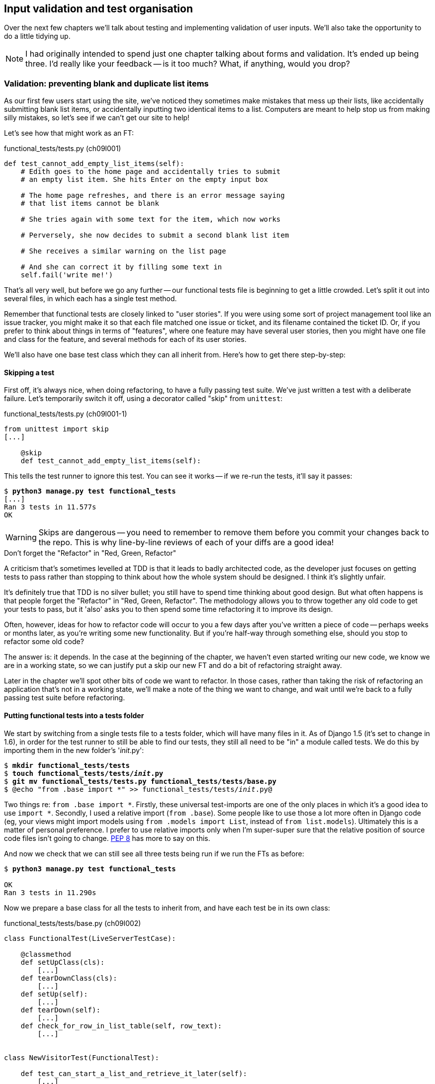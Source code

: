 Input validation and test organisation
--------------------------------------

Over the next few chapters we'll talk about testing and implementing validation
of user inputs. We'll also take the opportunity to do a little tidying up.

NOTE: I had originally intended to spend just one chapter talking about 
forms and validation.  It's ended up being three.  I'd really like your
feedback -- is it too much?  What, if anything, would you drop?


Validation: preventing blank and duplicate list items
~~~~~~~~~~~~~~~~~~~~~~~~~~~~~~~~~~~~~~~~~~~~~~~~~~~~~

As our first few users start using the site, we've noticed they sometimes make 
mistakes that mess up their lists, like accidentally submitting blank list
items, or accidentally inputting two identical items to a list.  Computers are
meant to help stop us from making silly mistakes, so let's see if we can't get
our site to help!

Let's see how that might work as an FT:


[role="sourcecode"]
.functional_tests/tests.py (ch09l001)
[source,python]
----
def test_cannot_add_empty_list_items(self):
    # Edith goes to the home page and accidentally tries to submit
    # an empty list item. She hits Enter on the empty input box

    # The home page refreshes, and there is an error message saying
    # that list items cannot be blank

    # She tries again with some text for the item, which now works

    # Perversely, she now decides to submit a second blank list item

    # She receives a similar warning on the list page

    # And she can correct it by filling some text in
    self.fail('write me!')
----

That's all very well, but before we go any further -- our functional tests
file is beginning to get a little crowded.  Let's split it out into several
files, in which each has a single test method.  

Remember that functional tests are closely linked to "user stories". If you
were using some sort of project management tool like an issue tracker, you
might make it so that each file matched one issue or ticket, and its filename
contained the ticket ID.  Or, if you prefer to think about things in terms of
"features", where one feature may have several user stories, then you might
have one file and class for the feature, and several methods for each of its
user stories.

We'll also have one base test class which they can all inherit from.  Here's 
how to get there step-by-step:

Skipping a test
^^^^^^^^^^^^^^^

First off, it's always nice, when doing refactoring, to have a fully passing
test suite.  We've just written a test with a deliberate failure. Let's
temporarily switch it off, using a decorator called "skip" from `unittest`:

[role="sourcecode"]
.functional_tests/tests.py (ch09l001-1)
[source,python]
----
from unittest import skip
[...]

    @skip
    def test_cannot_add_empty_list_items(self):
----

This tells the test runner to ignore this test.  You can see it works --
if we re-run the tests, it'll say it passes:

[subs="specialcharacters,quotes"]
----
$ *python3 manage.py test functional_tests*
[...]
Ran 3 tests in 11.577s
OK
----

WARNING: Skips are dangerous -- you need to remember to remove them 
before you commit your changes back to the repo.  This is why line-by-line 
reviews of each of your diffs are a good idea!

.Don't forget the "Refactor" in "Red, Green, Refactor"
**********************************************************************
A criticism that's sometimes levelled at TDD is that it leads to badly
architected code, as the developer just focuses on getting tests to pass
rather than stopping to think about how the whole system should be designed.
I think it's slightly unfair.

It's definitely true that TDD is no silver bullet; you still have to spend
time thinking about good design.  But what often happens is that people
forget the "Refactor" in "Red, Green, Refactor". The methodology allows
you to throw together any old code to get your tests to pass, but it 'also'
asks you to then spend some time refactoring it to improve its design.

Often, however, ideas for how to refactor code will occur to you a few days
after you've written a piece of code -- perhaps weeks or months later, 
as you're writing some new functionality.  But if you're half-way through
something else, should you stop to refactor some old code?

The answer is: it depends.  In the case at the beginning of the chapter,
we haven't even started writing our new code, we know we are in a working
state, so we can justify put a skip our new FT and do a bit of refactoring
straight away.

Later in the chapter we'll spot other bits of code we want to refactor.
In those cases, rather than taking the risk of refactoring an application
that's not in a working state, we'll make a note of the thing we want to
change, and wait until we're back to a fully passing test suite before 
refactoring.
**********************************************************************


Putting functional tests into a tests folder
^^^^^^^^^^^^^^^^^^^^^^^^^^^^^^^^^^^^^^^^^^^^

//TODO: this will no longer be necessary in Django 1.7. leave files in base
//folder?

We start by switching from a single tests file to a tests folder, which will
have many files in it. As of Django 1.5 (it's set to change in 1.6), in
order for the test runner to still be able to find our tests, they still all
need to be "in" a module called tests. We do this by importing them in the new
folder's '__init__.py':

[subs="specialcharacters,quotes"]
----
$ *mkdir functional_tests/tests*
$ *touch functional_tests/tests/__init__.py*
$ *git mv functional_tests/tests.py functional_tests/tests/base.py*
$ @echo "from .base import *" >> functional_tests/tests/__init__.py@
----

Two things re: `from .base import *`. Firstly, these universal 
test-imports are one of the only places in which it's a good idea to use
`import *`.   Secondly, I used a relative import (`from .base`). Some people
like to use those a lot more often in Django code (eg, your views might import
models using `from .models import List`, instead of `from list.models`).
Ultimately this is a matter of personal preference.  I prefer to use relative 
imports only when I'm super-super sure that the relative position of source
code files isn't going to change.
http://www.python.org/dev/peps/pep-0008/#imports[PEP 8] has more to say on
this.

And now we check that we can still see all three tests being run if we run
the FTs as before:

[subs="specialcharacters,quotes"]
----
$ *python3 manage.py test functional_tests*

OK
Ran 3 tests in 11.290s
----

Now we prepare a base class for all the tests to inherit from, and have
each test be in its own class:

[role="sourcecode"]
.functional_tests/tests/base.py (ch09l002)
[source,python]
----
class FunctionalTest(LiveServerTestCase):

    @classmethod
    def setUpClass(cls):
        [...]
    def tearDownClass(cls):
        [...]
    def setUp(self):
        [...]
    def tearDown(self):
        [...]
    def check_for_row_in_list_table(self, row_text):
        [...]


class NewVisitorTest(FunctionalTest):

    def test_can_start_a_list_and_retrieve_it_later(self):
        [...]



class LayoutAndStylingTest(FunctionalTest):

    def test_layout_and_styling(self):
        [...]



class ItemValidationTest(FunctionalTest):

    @skip
    def test_cannot_add_empty_list_items(self):
        [...]
----

Again, we can re-run the FTs and see they all still work.  I'm labouring this a
little bit, we could probably get away doing this stuff in fewer steps, but, as
I keep saying, practising the step-by-step method on the easy cases makes it
that much easier when we have a complex case.

Next we split each class out into its own file.  It's easy to do this by making
three new copies of 'base.py', deleting all the irrelevant bits from each and
just keeping one import:

[subs="specialcharacters,quotes"]
----
*cp functional_tests/tests/base.py functional_tests/tests/test_simple_list_creation.py*
*cp functional_tests/tests/base.py functional_tests/tests/test_layout_and_styling.py*
*cp functional_tests/tests/base.py functional_tests/tests/test_list_item_validation.py*
----

'base.py' can be cut down to just the FunctionalTest class.  We leave the
helper method on the base class, because we suspect we're about to re-use
it in our new FT.

NOTE: Keeping helper methods in a base FunctionalTest class is one useful way 
of preventing duplication in FTs.  Later in the book we'll use the "Page
pattern", which is related, but prefers composition over inheritance.

[role="sourcecode"]
.functional_tests/tests/base.py (ch09l003)
[source,python]
----
from django.test import LiveServerTestCase
from selenium import webdriver
import sys

class FunctionalTest(LiveServerTestCase):

    @classmethod
    def setUpClass(cls):
        [...]
    def tearDownClass(cls):
        [...]
    def setUp(self):
        [...]
    def tearDown(self):
        [...]
    def check_for_row_in_list_table(self, row_text):
        [...]
----

Our first FT is now in its own file, with one class and one test method:

[role="sourcecode"]
.functional_tests/tests/test_simple_list_creation.py (ch09l004)
[source,python]
----
from .base import FunctionalTest
from selenium import webdriver
from selenium.webdriver.common.keys import Keys

class NewVisitorTest(FunctionalTest):
    def test_can_start_a_list_and_retrieve_it_later(self):
        [...]
----

The layout and styling FT is now one file and one class:

[role="sourcecode"]
.functional_tests/tests/test_layout_and_styling.py (ch09l005)
[source,python]
----
from .base import FunctionalTest

class LayoutAndStylingTest(FunctionalTest):
        [...]
----

Lastly our new validation test is in a file of its own too:

[role="sourcecode"]
.functional_tests/tests/test_list_item_validation.py (ch09l006)
[source,python]
----
from .base import FunctionalTest

class ItemValidationTest(FunctionalTest):
        [...]
----

To glue it all together, we need to change the tests module's dunderinit
footnote:["dunder" is shorthand for double-underscore, so "dunderinit" means
'__init__.py']
to import our 3 test classes (this is the part which we won't need to do
any more as of Django 1.6, hopefully):


[role="sourcecode"]
.functional_tests/tests/__init__.py (ch09l007)
[source,python]
----
from .test_simple_list_creation import NewVisitorTest
from .test_layout_and_styling import LayoutAndStylingTest
from .test_list_item_validation import ItemValidationTest
----

And we can test everything worked by re-running `manage.py test`, and checking
once again that all three tests are run.

----
Ran 3 tests in 11.577s

OK
----

Now we can remove our skip:

[role="sourcecode"]
.functional_tests/tests/test_list_item_validation.py (ch09l007-1)
[source,python]
----
class ItemValidationTest(FunctionalTest):

    def test_cannot_add_empty_list_items(self):
        [...]
----

As a side-bonus, we're now able to run an individual test class, like this:

[subs="specialcharacters,quotes"]
----
$ *python3 manage.py test functional_tests.ItemValidationTest*
[...]
AssertionError: write me!
----

Brilliant, no need to sit around waiting for all the FTs when we're only
interested in a single one. Although we need to remember to run all of them
now and again, to check for regressions.  Later in the book we'll see how
to give that task over to an automated Continuous Integration loop. For now
let's commit!

[subs="specialcharacters,quotes"]
----
$ *git status* 
$ *git add functional_tests* 
$ *git commit -m"Moved Fts into their own individual files"*
----


Now let's start implementing the test, or at least the beginning of it.


[role="sourcecode"]
.functional_tests/tests/test_list_item_validation.py (ch09l008)
[source,python]
----
def test_cannot_add_empty_list_items(self):
    # Edith goes to the home page and accidentally tries to submit
    # an empty list item. She hits Enter on the empty input box
    self.browser.get(self.server_url)
    self.browser.find_element_by_id('id_new_item').send_keys('\n')

    # The home page refreshes, and there is an error message saying
    # that list items cannot be blank
    error = self.browser.find_element_by_css_selector('.error') #<1>
    self.assertEqual(error.text, "You can't have an empty list item")

    # She tries again with some text for the item, which now works
    self.browser.find_element_by_id('id_new_item').send_keys('Buy milk\n')
    self.check_for_row_in_list_table('1: Buy milk') #<2>

    # Perversely, she now decides to submit a second blank list item
    self.browser.find_element_by_id('id_new_item').send_keys('\n')

    # She receives a similar warning on the list page
    self.check_for_row_in_list_table('1: Buy milk')
    error = self.browser.find_element_by_css_selector('.error')
    self.assertEqual(error.text, "You can't have an empty list item")

    # And she can correct it by filling some text in
    self.browser.find_element_by_id('id_new_item').send_keys('Make tea\n')
    self.check_for_row_in_list_table('1: Buy milk')
    self.check_for_row_in_list_table('2: Make tea')
----

A couple of things to note about this test:

<1> We specify we're going to use a CSS class called `.error` to mark our
error text.  We'll see that Bootstrap has some useful styling for those
<2> As predicted, we are re-using the `check_for_row_in_list_table` helper
function when we want to confirm that list item submission *does* work.

TODO: actually use those bootstrap classes! 

The technique of keeping helper methods in a parent class is absolutely
vital to preventing duplication across your functional test code.  The day
we decide to change the implementation of how our list table works, we want
to make sure we only have to change our FT code in one place, not in dozens
of places across loads of FTs...

And we're off!

----
selenium.common.exceptions.NoSuchElementException: Message: 'Unable to locate
element: {"method":"css selector","selector":".error"}' ; Stacktrace: 
----


Using model-layer validation
~~~~~~~~~~~~~~~~~~~~~~~~~~~~

There are two levels at which you can do validation in Django. One is
at the model level, and the other is higher up at the forms level.  I
like to use the lower level whenever possible, partially because I'm
a bit too fond of databases and database integrity rules, and partially
because it's safer -- you can sometimes forget which form you use to 
validate input, but you're always going to use the same database.


Refactoring unit tests into several files
^^^^^^^^^^^^^^^^^^^^^^^^^^^^^^^^^^^^^^^^^

We're going to want to add another test for our model, but before we
do so, it's time to tidy up our unit tests in a similar way to the
functional tests:

[subs="specialcharacters,quotes"]
----
$ @mkdir lists/tests@
$ @touch lists/tests/__init__.py@
$ @git mv lists/tests.py lists/tests/test_all.py@
$ @echo "from .test_all import *" > lists/tests/__init__.py@
$ @git status@
$ @git add lists/tests@
$ @python3 manage.py test lists@
[...]
Ran 10 tests in 0.034s

OK
$ @git commit -m"Move unit tests into a folder with single file"@
----

Now we turn test_all into two files, one called `test_views.py` which
only contains view tests, and one called `test_models.py`:

[subs="specialcharacters,quotes"]
----
$ *git mv lists/tests/test_all.py lists/tests/test_views.py*
$ *cp lists/tests/test_views.py lists/tests/test_models.py*
----

We strip 'test_models.py' down to being just the one test -- it means
it needs far fewer imports:

[role="sourcecode"]
.lists/tests/test_models.py (ch09l009)
[source,python]
----
from django.test import TestCase

from lists.models import Item, List


class ListAndItemModelsTest(TestCase):
        [...]
----

Whereas 'test_views.py'  just loses one class:

[role="sourcecode"]
.lists/tests/test_views.py (ch09l010)
[source,diff]
----
--- a/lists/tests/test_views.py
+++ b/lists/tests/test_views.py
@@ -103,34 +103,3 @@ class ListViewTest(TestCase):
         self.assertNotContains(response, 'other list item 1')
         self.assertNotContains(response, 'other list item 2')
 
-
-
-class ListAndItemModelsTest(TestCase):
-
-    def test_saving_and_retrieving_items(self):
[...]
----

And we re-run the tests to check everything is still there:

[subs="specialcharacters,macros"]
----
$ pass:quotes[*python3 manage.py test lists*] 
ImportError: No module named 'lists.tests.test_all'
----

Oops!  Forgot to change the dunderinit:


[role="sourcecode"]
.lists/tests/__init__.py (ch09l011)
[source,python]
----
from .test_models import *
from .test_views import *
----

[subs="specialcharacters,quotes"]
----
$ *python3 manage.py test lists*
[...]
Ran 10 tests in 0.040s

OK
----

Great!  

[subs="specialcharacters,quotes"]
----
$ *git add lists/tests*
$ *git commit -m "Split out unit tests into two files"*
----

NOTE: Some people like to make their unit tests into a tests folder straight
away, as soon as they start a project, with the addition of another file,
'test_forms.py'. That's a perfectly good idea, I just thought I'd wait until it
became necessary, to avoid doing too much housekeeping all in the first
chapter!



Unit testing model validation and the self.assertRaises context manager
^^^^^^^^^^^^^^^^^^^^^^^^^^^^^^^^^^^^^^^^^^^^^^^^^^^^^^^^^^^^^^^^^^^^^^^

Let's add a new test method to `ListAndItemModelsTest`, which tries to create
a blank list item:

[role="sourcecode"]
.lists/tests/test_models.py (ch09l012)
[source,python]
----
from django.core.exceptions import ValidationError
class ListAndItemModelsTest(TestCase):
    [...]

    def test_cannot_save_empty_list_items(self):
        list1 = List.objects.create()
        item = Item(list=list1, text='')
        with self.assertRaises(ValidationError):
            item.save()
----

TIP: if you're new to Python, you may never have seen the `with` statement.
It's used with what are called "context managers", which wrap a block of code,
usually with some kind of set-up, clean-up, or error-handling code.  There's a
good write-up in the 
http://docs.python.org/release/2.5/whatsnew/pep-343.html[Python 2.5 release
notes]

This is a new unit testing technique: when we want to check that doing
something will raise an error, we can use the `self.assertRaises` context
manager.  We could have used something like this instead:

[role="skipme"]
[source,python]
----
try:
    item.save()
    self.fail('The full_clean should have raised an exception')
except ValidationError:
    pass
----

But the `with` formulation is neater.  Now, we can try running the test, 
and see if fail:

----
    item.save()
AssertionError: ValidationError not raised
----


Overriding the save method on a model to ensure validation
^^^^^^^^^^^^^^^^^^^^^^^^^^^^^^^^^^^^^^^^^^^^^^^^^^^^^^^^^^

And now we discover one of Django's dirty little secrets. 'This test should
already pass'.  If you take a look at the
https://docs.djangoproject.com/en/1.5/ref/models/fields/#blank[docs for the
Django model fields], you'll see that `TextField` actually defaults to
`blank=False`, which means that it 'should' disallow empty values.

So why is the test not failing?  Well, for 
https://groups.google.com/forum/#!topic/django-developers/uIhzSwWHj4c[slightly
tedious historical reasons], Django models don't run full validation on
save.  As we'll see later, any constraints that are actually implemented in the
database will raise errors on save, but Sqlite doesn't support enforcing
emptiness constraints on text columns, and so our save method is letting this
invalid value through silently.

Django does have a method to manually run full validation however, called
`full_clean`.  You can hack it in to see it work if you like:


[role="sourcecode"]
.lists/tests/test_models.py
[source,python]
----
    with self.assertRaises(ValidationError):
        item.save()
        item.full_clean()
----

Which would get the tests to pass.  Let's revert it and make a real
implementation by overriding the model's `save` method:

[role="sourcecode"]
.lists/models.py (ch09l013)
[source,python]
----
class Item(models.Model):
    text = models.TextField()
    list = models.ForeignKey(List)

    def save(self, *args, **kwargs):
        self.full_clean()
        super().save(*args, **kwargs)
----

TIP: It's good practice to use `*args, **kwargs` when overriding Django
model methods like `save`, because they're called from all sorts of strange
places, and you want to make sure those arguments get passed to the superclass
save, so that all the Django magic still works.
//TODO: but I'm not testing that, am I?

That works:

[subs="specialcharacters,macros"]
----
$ pass:quotes[*python3 manage.py test lists*] 
Creating test database for alias 'default'...
...........
 ---------------------------------------------------------------------
Ran 11 tests in 0.037s

OK
Destroying test database for alias 'default'...
----


Handling model validation errors in the view:
~~~~~~~~~~~~~~~~~~~~~~~~~~~~~~~~~~~~~~~~~~~~~

Next we want to surface those validation errors from the model into a useful
form for the user.  This is the job of the view and template. We start by
adjusting our tests in the `NewListTest` class.  I'm going to use two slightly
different error-handling patterns here.

In the first case, our URL and view for new lists will optionally render the
same template as the home page, but with the addition of an error message.
Here's a unit test for that:

[role="sourcecode"]
.lists/tests/test_views.py (ch09l014)
[source,python]
----
class NewListTest(TestCase):
    [...]

    def test_validation_errors_sent_back_to_home_page_template(self):
        response = self.client.post('/lists/new', data={'item_text': ''})
        self.assertEqual(Item.objects.all().count(), 0)
        self.assertTemplateUsed(response, 'home.html')
        expected_error =  "You can't have an empty list item"
        self.assertContains(response, expected_error)
----

As we're writing this test, we might get slightly offended by the '/lists/new'
URL, which we're manually entering as a string. We've got a lot of URLs
hard-coded in our tests, in our views, and in our templates, which violates the
DRY principle.  I don't mind a bit of duplication in tests, but we should
definitely be on the lookout for hard-coded URLs in our views and templates,
and make a note to refactor them out.  But we won't do them straight away,
because right now our application is in a broken state. We want to get back
to a working state first.  

As it is, the test fails out with an error -- our view tries to save an item
with blank text, but the model validation raises an exception:

----
django.core.exceptions.ValidationError: {'text': ['This field cannot be
blank.']}
----

So we try our first approach:  using a try/except to detect errors. Obeying the
testing goat, we start by just the try/except and nothing else.  The tests
should tell us what to code next...

[role="sourcecode"]
.lists/views.py (ch09l015)
[source,python]
----
from django.core.exceptions import ValidationError
[...]

def new_list(request):
    list_ = List.objects.create()
    try:
        Item.objects.create(text=request.POST['item_text'], list=list_)
    except ValidationError:
        pass
    return redirect('/lists/%d/' % (list_.id,))
----

As we're looking at the view code, we make a note that there's a hard-coded
URL in there.  Let's add that to our scratchpad:

* remove hard-coded URLs from 'views.py'

Back to the test, which wants us to use a template:

----
AssertionError: No templates used to render the response
----

We try that naively:

[role="sourcecode"]
.lists/views.py (ch09l016)
[source,python]
----
    except ValidationError:
        return render(request, 'home.html')
----

And the tests now tell us to put the error message into the template:

----
AssertionError: False is not true : Couldn't find 'You can't have an empty list
item' in response
----

We do that by passing a new template variable in:

[role="sourcecode"]
.lists/views.py (ch09l017)
[source,python]
----
    except ValidationError:
        error_text = "You can't have an empty list item"
        return render(request, 'home.html', {"error": error_text})
----

And adjusting the template itself:

[role="sourcecode"]
.lists/templates/home.html (ch09l018)
[source,html]
----
    <form method="POST" action="/lists/new">
        <input name="item_text" id="id_new_item" placeholder="Enter a to-do item"/>
        {% csrf_token %}
        {% if error %}
            <p class="error">{{ error }}</p>
        {% endif %}
    </form>
----

And, incidentally, making a note of another hard-coded URL in the form:

* remove hard-coded URLs from 'views.py'
* remove hard-coded URLs from form in 'home.html'

Hmm, it looks like this code doesn't quite work:

----
AssertionError: False is not true : Couldn't find 'You can't have an empty list
item' in response
----

A little print-based debug...

[role="sourcecode"]
.lists/tests/test_views.py
[source,python]
----
expected_error =  "You can't have an empty list item"
print(response.content.decode())
self.assertContains(response, expected_error)
----

...will show us the cause: Django has HTML-escaped the apostrophe:

----
<p class="error">You can&#39;t have an empty list item</p>
----

We could hack something like this in to our test:

[role="skipme"]
[source,python]
----
    expected_error =  "You can&#39;t have an empty list item"
----

But using Django's helper function is probably a better idea:


[role="sourcecode"]
.lists/tests/test_views.py (ch09l019)
[source,python]
----
from django.utils.html import escape
[...]

    expected_error =  escape("You can't have an empty list item")
    self.assertContains(response, expected_error)
----

That passes!  Do the FTs pass?


[subs="specialcharacters,macros"]
----
$ pass:quotes[*python3 manage.py test functional_tests.ItemValidationTest*] 
[...]
  File
"/workspace/superlists/functional_tests/tests/test_list_item_validation.py",
line 24, in test_cannot_add_empty_list_items
[...]
selenium.common.exceptions.NoSuchElementException: Message: 'Unable to locate
element: {"method":"id","selector":"id_list_table"}' ; Stacktrace: 

----

Not quite, but they did get a little further.  Checking the `line 24`, we can
see that we've got past the first part of the test, and are now onto the second
check -- that submitting a second empty item also raises an exception.  That's
currently producing a server error instead of a nice exception, so let's fix
that.

But first, a little commit:


[subs="specialcharacters,quotes"]
----
$ *git commit -am"Adjust new list view to render validation errors"*
----


Django pattern: processing POST request in the same view as renders the form
^^^^^^^^^^^^^^^^^^^^^^^^^^^^^^^^^^^^^^^^^^^^^^^^^^^^^^^^^^^^^^^^^^^^^^^^^^^^

This time we'll use a slightly different approach, one that's actually a very
common pattern in Django, which is to use the same view to process POST
requests as to render the form that they come from.  Whilst this doesn't fit
the REST-ful URL model quite as well, it has the important advantage that the
same URL can display a form, and display any errors encountered in processing
the user's input.

The current situation is that we have one view and URL for displaying a list,
and one view and URL for processing additions to that list.  We're going to
combine them into one. So, in 'list.html', our form will have a different
target:

[role="sourcecode"]
.lists/templates/list.html (ch09l020)
[source,html]
----
    <form method="POST" action="/lists/{{ list.id }}/">
----

Incidentally, that's another item in our to-do list:

* remove hard-coded URLs from 'views.py'
* remove hard-coded URLs from form in 'home.html'
* remove hard-coded URLs from form in 'list.html'

This will immediately break our original functional test:

[subs="specialcharacters,macros"]
----
$ pass:quotes[*python3 manage.py test functional_tests.NewVisitorTest*]
AssertionError: '2: Use peacock feathers to make a fly' not found in ['1: Buy
peacock feathers']
----

Now let's change the tests for saving POST requests to existing lists. We
move them both into `ListViewTest`, and make them point at the base list URL:

[role="sourcecode"]
.lists/tests/test_views.py (ch09l021)
[source,python]
----
class ListViewTest(TestCase):

    def test_uses_list_template(self):
        [...]

    def test_passes_correct_list_to_template(self):
        [...]

    def test_displays_only_items_for_that_list(self):
        [...]

    def test_can_save_a_POST_request_to_an_existing_list(self):
        other_list = List.objects.create()
        correct_list = List.objects.create()

        self.client.post(
            '/lists/%d/' % (correct_list.id,),
            data={'item_text': 'A new item for an existing list'}
        )

        self.assertEqual(Item.objects.all().count(), 1)
        new_item = Item.objects.all()[0]
        self.assertEqual(new_item.text, 'A new item for an existing list')
        self.assertEqual(new_item.list, correct_list)


    def test_POST_redirects_to_list_view(self):
        other_list = List.objects.create()
        correct_list = List.objects.create()

        response = self.client.post(
            '/lists/%d/' % (correct_list.id,),
            data={'item_text': 'A new item for an existing list'}
        )
        self.assertRedirects(response, '/lists/%d/' % (correct_list.id,))
----

Note that the `NewItemTest` class disappears.  I've also changed the name
of the redirect test to make it explicit that it only applies to POST 
requests. That gives

----
FAIL: test_POST_redirects_to_list_view (lists.tests.test_views.ListViewTest)
AssertionError: 200 != 302 : Response didn't redirect as expected: Response
code was 200 (expected 302)
[...]
FAIL: test_can_save_a_POST_request_to_an_existing_list
(lists.tests.test_views.ListViewTest)
AssertionError: 0 != 1
----

We change the `view_list` function to handle two types of request,
and delete the `add_item` view:


[role="sourcecode"]
.lists/views.py (ch09l022)
[source,python]
----
def view_list(request, list_id):
    list_ = List.objects.get(id=list_id)
    if request.method == 'POST':
        Item.objects.create(text=request.POST['item_text'], list=list_)
        return redirect('/lists/%d/' % (list_.id,))
    return render(request, 'list.html', {'list': list_})
----


Oops, a couple of unexpected failures:

----
django.core.exceptions.ViewDoesNotExist: Could not import lists.views.add_item.
View does not exist in module lists.views.
[...]
django.core.exceptions.ViewDoesNotExist: Could not import lists.views.add_item.
View does not exist in module lists.views.
----

It's because we've deleted the view, but it's still being referred to in
'urls.py'.  We remove it from there:

[role="sourcecode"]
.lists/urls.py (ch09l023)
[source,python]
----
urlpatterns = patterns('',
    url(r'^(\d+)/$', 'lists.views.view_list', name='view_list'),
    url(r'^new$', 'lists.views.new_list', name='new_list'),
)
----

And that gets us to the `OK`. Let's try a full FT run, to make sure our
refactor is complete:


[subs="specialcharacters,quotes"]
----
$ *python3 manage.py test functional_tests*
[...]

Ran 3 tests in 15.276s

FAILED (errors=1)
----

We're back to the 1 failure in our new functional test. We should commit there.

[subs="specialcharacters,quotes"]
----
$ *git commit -am"Refactor list view to handle new item POSTs"*
----

NOTE: Am I breaking the rule about never refactoring against failing tests?  In
this case, it's allowed, because the refactor is required to get our new
functionality to work.  You should definitely never refactor against failing
'unit' tests.  But it's OK for the FT for the current story you're working to
be failing.

Next we write a new unit test for the validation of items posted 
to the 'existing' lists view.  It's very similar to the one for the 
home page, just a couple of tweaks:

[role="sourcecode"]
.lists/tests/test_views.py (ch09l024)
[source,python]
----
class ListViewTest(TestCase):
    [...]

    def test_validation_errors_end_up_on_lists_page(self):
        listey = List.objects.create()
        
        response = self.client.post(
            '/lists/%d/' % (listey.id,),
            data={'item_text': ''}
        ) 
        self.assertEqual(Item.objects.all().count(), 0)
        self.assertTemplateUsed(response, 'list.html')
        expected_error =  escape("You can't have an empty list item")
        self.assertContains(response, expected_error)
----

//TODO: split this out into multiple tests?

Which should fail, because our view currently doesn't catch validation
errors from the save. 

----
django.core.exceptions.ValidationError: {'text': ['This field cannot be
blank.']}
----

Here's an implementation:


[role="sourcecode"]
.lists/views.py (ch09l025)
[source,python]
----
def view_list(request, list_id):
    list_ = List.objects.get(id=list_id)
    error = None

    if request.method == 'POST':
        try:
            Item.objects.create(text=request.POST['item_text'], list=list_)
            return redirect('/lists/%d/' % (list_.id,))
        except ValidationError:
            error = "You can't have an empty list item"

    return render(request, 'list.html', {'list': list_, "error": error})
----

It's not deeply satisfying is it? There's definitely some duplication of code
here, that try/except occurs twice in 'views.py', and in general things are 
feeling clunky.

Let's wait a bit before we do a refactor though, because we know we're about to
do some slightly different validation coding for duplicate items. We'll just
add it to our scratchpad for now:

* remove hard-coded URLs from 'views.py'
* remove hard-coded URLs from form in 'home.html'
* remove hard-coded URLs from form in 'list.html'
* remove duplication of validation logic in views.


NOTE: One of the reasons that the "three strikes and refactor" rule exists is
that, if you wait until you have three use cases, each might be slightly
different, and it gives you a better view for what the common functionality is.
If you refactor too early, you may find that the third use case doesn't quite
fit with your refactored code...

Meantime we need to add the error to the list template.

[role="sourcecode"]
.lists/templates/list.html (ch09l026)
[source,html]
----
<form method="POST" action="/lists/{{ list.id }}/">
    <input name="item_text" id="id_new_item" placeholder="Enter a to-do item"/>
    {% csrf_token %}
    {% if error %}
        <p class="error">{{ error }}</p>
    {% endif %}
</form>
----

And that gets us to the end of the test!

----
OK
----

Fantastic.  We're back to a working state, so we can take a look at some
of the items on our scratchpad.  But I'd say it is 'definitely' time for
a tea break first.


Refactor: Removing hard-coded URLs
~~~~~~~~~~~~~~~~~~~~~~~~~~~~~~~~~~

Do you remember those `name=` parameters in 'urls.py'? We just copied
them across from the default example Django gave us, and I've been giving
them some reasonably descriptive names. Now we find out what they're for!

[role="skipme"]
[source,python]
----
    url(r'^(\d+)/$', 'lists.views.view_list', name='view_list'),
    url(r'^new$', 'lists.views.new_list', name='new_list'),
----

The {% url %} template tag
^^^^^^^^^^^^^^^^^^^^^^^^^^

We can replace the hard-coded URL in 'home.html' with a Django template tag
which refers to the URL's "name":

[role="sourcecode"]
.lists/templates/home.html (ch09l026-1)
[source,html]
----
    <form method="POST" action="{% url 'new_list' %}">
----

We check that doesn't break the unit tests:

[subs="specialcharacters,macros"]
----
$ pass:quotes[*python3 manage.py test lists*]
OK
----

And we check the functional tests too:

[subs="specialcharacters,macros"]
----
$ pass:quotes[*python3 manage.py test functional_tests*]
OK
----

That's OK, it's the `self.fail` at the end of the test. We're happy the 
application still works just as well.

* remove hard-coded URLs from 'views.py'
* [strikethrough line-through]#remove hard-coded URLs from form in 'home.html'#
* remove hard-coded URLs from form in 'list.html'
* remove duplication of validation logic in views.

Let's do the other template while we're at it.  This one is more interesting,
because we pass it a parameter:


[role="sourcecode"]
.lists/templates/list.html (ch09l026-2)
[source,html]
----
    <form method="POST" action="{% url 'view_list' list.id %}">
----

Check out the 
https://docs.djangoproject.com/en/1.5/ref/templates/builtins/#url[Django docs
on template tags] for more info.

We run the tests again, and check they all pass (or get to the expected
self.fail):

[subs="specialcharacters,macros"]
----
$ pass:quotes[*python3 manage.py test lists*]
OK
$ pass:quotes[*python3 manage.py test functional_tests*]
OK
----

That's worthy of a commit:

[subs="specialcharacters,quotes"]
----
$ *git commit -am"Refactor hard-coded URLs out of templates"*
----

Now let's tackle 'views.py. One way of doing it is just like in the
template, passing in the name of the URL and a positional argument:

[role="sourcecode"]
.lists/views.py (ch09l026-3)
[source,python]
----
def new_list(request):
    [...]
    return redirect('view_list', list_.id)
----

That would get the unit and functional tests passing, but the `redirect`
function can do even better magic than that!  In Django, because Model objects
are often associated with a particular URL, you can define a special function
called `get_absolute_url` which says what page diplays the item.  It's useful
in this case, but it's also useful in the Django admin view (which we'll see
later in the book): it will let you jump from looking at an object in the admin
view to looking at the object on the live site. I'd always recommend defining
a `get_absolute_url` for a model whenever there is one that makes sense, it
takes no time at all.

All it takes is a super-simple unit test in 'test_models.py':

[role="sourcecode"]
.lists/tests/test_models.py (ch09l026-4)
[source,python]
----
    def test_get_absolute_url(self):
        list1 = List.objects.create()
        self.assertEqual(list1.get_absolute_url(), '/lists/%d/' % (list1.id,))
----

//TODO: simplify first model test at this point??

Which gives

----
AttributeError: 'List' object has no attribute 'get_absolute_url'
----

And the implementation use one of Django's shortcut functions, so again we
obey DRY and avoid using a hard-coded string:

[role="sourcecode"]
.lists/models.py (ch09l026-5)
[source,python]
----
from django.shortcuts import resolve_url


class List(models.Model):

    def get_absolute_url(self):
        return resolve_url('view_list', self.id)
----

And now we can use it in the view -- the `redirect` function just takes the
object we want to redirect to, and it uses `get_absolute_url` under the
hood automagically!


[role="sourcecode"]
.lists/views.py (ch09l026-6)
[source,python]
----
def new_list(request):
    [...]
    return redirect(list_)
----

There's more info in the
https://docs.djangoproject.com/en/1.5/topics/http/shortcuts/#redirect[Django
docs]

Grand.  A full unit test and functional test run to assure ourselves that
everything still works:

[subs="specialcharacters,macros"]
----
$ pass:quotes[*python3 manage.py test lists*]
OK
$ pass:quotes[*python3 manage.py test functional_tests*]
OK
----

Cross off our todos:

* [strikethrough line-through]#remove hard-coded URLs from 'views.py'#
* [strikethrough line-through]#remove hard-coded URLs from form in 'home.html'#
* [strikethrough line-through]#remove hard-coded URLs from form in 'list.html'#
* remove duplication of validation logic in views.

And a commit:

[subs="specialcharacters,quotes"]
----
$ *git commit -am"Use get_absolute_url on List model to DRY urls in views"*
----

That final to-do item will be the subject of the next chapter...


.Tips on organising tests and refactoring
*******************************************************************************
Use a tests folder::
    Just as you use multiple files to hold your application code, you should
    split your tests out into multiple files.
    +
    * Use a folder called 'tests', adding a '__init__.py' which imports all
    test classes
    * For functional test, group them into tests for a particular feature or
    user story
    * For unit tests, you want a separate test file for each tested source code
    file. For Django, that's typically 'test_models.py', 'test_views.py',
    'test_forms.py'
    * Have at least a placeholder test for *every* function and class

Don't forget the "Refactor" in "Red, Green, Refactor"::
    The whole point of having tests is to allow you to refactor your code!
    Use them, and make your code as clean as you can.  

Don't refactor against failing tests::
    * In general!
    * But the FT you're currently working on doesn't count.
    * You can occasionally put a skip on a test which is testing something you
    haven't written yet.  
    * More commonly, make a note of the refactor you want to do, finish what
    you're working on, and do the refactor a little later, when you're back to
    a working state
    * Don't forget to remove any skips before you commit your code! You should
    always review your diffs line by line to catch things like this.
*******************************************************************************

TODO: prettier bootstrap formatting

